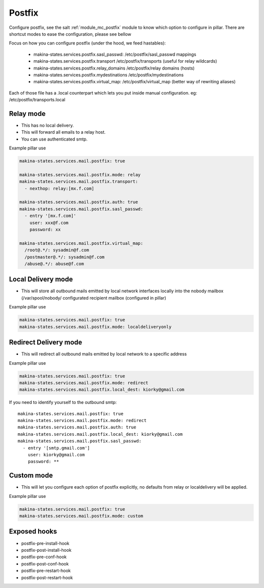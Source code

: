 Postfix
========
Configure postfix, see the salt :ref:`module_mc_postfix` module to know which option to configure in pillar.
There are shortcut modes to ease the configuration, please see bellow

Focus on how you can configure postfix (under the hood, we feed hastables):

    - makina-states.services.postfix.sasl_passwd: /etc/postfix/sasl_passwd mappings
    - makina-states.services.postfix.transport /etc/postfix/transports (useful for relay wildcards)
    - makina-states.services.postfix.relay_domains /etc/postfix/relay domains (hosts)
    - makina-states.services.postfix.mydestinations /etc/postfix/mydestinations
    - makina-states.services.postfix.virtual_map: /etc/postfix/virtual_map (better way of rewriting aliases)

Each of those file has a .local counterpart which lets you put inside manual
configuration. eg: /etc/postfix/transports.local

Relay mode
-----------

- This has no local delivery.
- This will forward all emails to a relay host.
- You can use authenticated smtp.

Example pillar use

.. code-block:: yaml

    makina-states.services.mail.postfix: true

    makina-states.services.mail.postfix.mode: relay
    makina-states.services.mail.postfix.transport:
      - nexthop: relay:[mx.f.com]

    makina-states.services.mail.postfix.auth: true
    makina-states.services.mail.postfix.sasl_passwd:
      - entry '[mx.f.com]'
        user: xxx@f.com
        password: xx

    makina-states.services.mail.postfix.virtual_map:
      /root@.*/: sysadmin@f.com
      /postmaster@.*/: sysadmin@f.com
      /abuse@.*/: abuse@f.com

Local Delivery mode
--------------------
- This will store all outbound mails emitted by local network interfaces locally into the nobody mailbox (/var/spool/nobody/
  configurated recipient mailbox (configured in pillar)

Example pillar use

.. code-block:: yaml

    makina-states.services.mail.postfix: true
    makina-states.services.mail.postfix.mode: localdeliveryonly

Redirect Delivery mode
-----------------------
- This will redirect all outbound mails emitted by local network to a specific address

Example pillar use

.. code-block:: yaml

    makina-states.services.mail.postfix: true
    makina-states.services.mail.postfix.mode: redirect
    makina-states.services.mail.postfix.local_dest: kiorky@gmail.com

If you need to identify yourself to the outbound smtp::

    makina-states.services.mail.postfix: true
    makina-states.services.mail.postfix.mode: redirect
    makina-states.services.mail.postfix.auth: true
    makina-states.services.mail.postfix.local_dest: kiorky@gmail.com
    makina-states.services.mail.postfix.sasl_passwd:
      - entry '[smtp.gmail.com']
        user: kiorky@gmail.com
        password: **

Custom mode
----------------
- This will let you configure each option of postfix explicitly, no defaults from
  relay or localdelivery will be applied.

Example pillar use

.. code-block:: yaml

    makina-states.services.mail.postfix: true
    makina-states.services.mail.postfix.mode: custom


Exposed hooks
-----------------
- postfix-pre-install-hook
- postfix-post-install-hook
- postfix-pre-conf-hook
- postfix-post-conf-hook
- postfix-pre-restart-hook
- postfix-post-restart-hook

